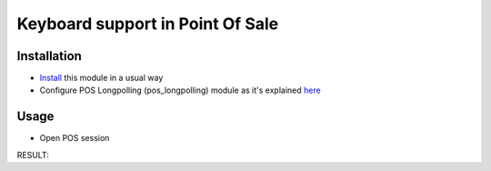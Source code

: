 ===================================
 Keyboard support in Point Of Sale
===================================

Installation
============

* `Install <https://odoo-development.readthedocs.io/en/latest/odoo/usage/install-module.html>`__ this module in a usual way
* Configure POS Longpolling (pos_longpolling) module as it's explained `here <https://apps.odoo.com/apps/modules/10.0/pos_longpolling/>`__

Usage
=====

* Open POS session


RESULT: 
